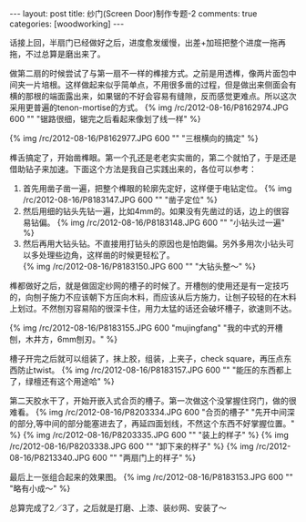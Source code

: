 #+BEGIN_HTML
---
layout: post
title: 纱门(Screen Door)制作专题-2
comments: true
categories: [woodworking]
---
#+END_HTML

话接上回，半扇门已经做好之后，进度愈发缓慢，出差+加班把整个进度一拖再拖，不过总算是磨出来了。

做第二扇的时候尝试了与第一扇不一样的榫接方式。之前是用透榫，像两片面包中间夹一片培根。这样做起来似乎简单点，不用很多凿的过程，但是做出来侧面会有横的那根的端面露出来，如果锯的不好会容易有缝隙，反而感觉更难点。所以这次采用更普遍的tenon-mortise的方式。
{% img /rc/2012-08-16/P8162974.JPG 600 "" "锯路很细，锯完之后看起来像划了线一样" %}

{% img /rc/2012-08-16/P8162977.JPG 600 "" "三根横向的搞定" %}

榫舌搞定了，开始凿榫眼。第一个孔还是老老实实凿的，第二个就怕了，于是还是借助钻子来加速。下面这个方法是我自己实践出来的，各位可以参考：

#+begin_html
<!-- more -->
#+end_html

1. 首先用凿子凿一遍，把整个榫眼的轮廓先定好，这样便于电钻定位。
   {% img /rc/2012-08-16/P8183147.JPG 600 "" "凿子定位" %}
2. 然后用细的钻头先钻一遍，比如4mm的。如果没有先凿过的话，边上的很容易钻偏。
   {% img /rc/2012-08-16/P8183148.JPG 600 "" "小钻头过一遍" %}
3. 然后再用大钻头钻。不直接用打钻头的原因也是怕跑偏。另外多用次小钻头可以多处理些边角，这样凿的时候更轻松了。\\
   {% img /rc/2012-08-16/P8183150.JPG 600 "" "大钻头整～" %}

榫都做好之后，就是做固定纱网的槽子的时候了。开槽刨的使用还是有一定技巧的，向刨子施力不应该朝下方压向木料，而应该从后方施力，让刨子较轻的在木料上划过。不然刨刃容易陷的很深卡住，用力太猛的话还会破坏槽子，欲速则不达。

{% img /rc/2012-08-16/P8183155.JPG 600 "mujingfang" "我的中式的开槽刨，木井方，6mm刨刃。" %}

槽子开完之后就可以组装了，抹上胶，组装，上夹子，check square，再压点东西防止twist。
{% img /rc/2012-08-16/P8183157.JPG 600 "" "能压的东西都上了，绿檀还有这个用途哈" %}

第二天胶水干了，开始开嵌入式合页的槽子。第一次做这个没掌握住窍门，做的很难看。
{% img /rc/2012-08-16/P8203334.JPG 600 "合页的槽子" "先开中间深的部分,等中间的部分能塞进去了，再延四面划线，不然这个东西不好掌握位置。" %}
{% img /rc/2012-08-16/P8203335.JPG 600 "" "装上的样子" %}
{% img /rc/2012-08-16/P8203338.JPG 600 "" "卸下来的样子" %}
{% img /rc/2012-08-16/P8213340.JPG 600 "" "两扇门上的样子" %}

最后上一张组合起来的效果图。
{% img /rc/2012-08-16/P8183153.JPG 600 "" "略有小成～" %}

总算完成了2／3了，之后就是打磨、上漆、装纱网、安装了～

